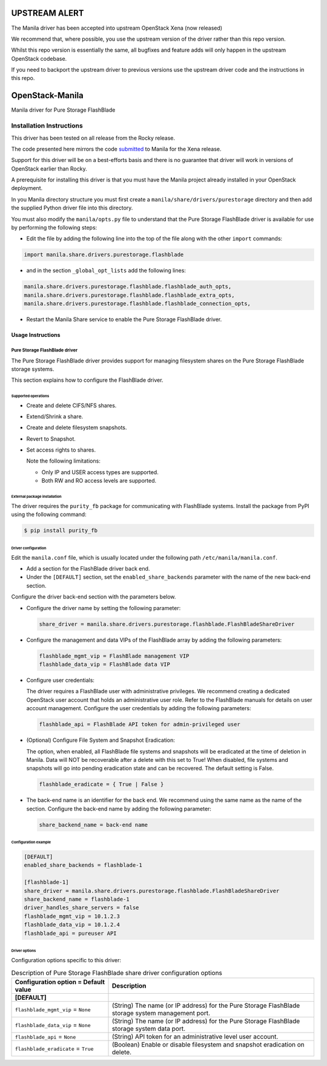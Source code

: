 ##############
UPSTREAM ALERT
##############
The Manila driver has been accepted into upstream OpenStack Xena (now released)

We recommend that, where possible, you use the upstream version of the driver rather than this repo version.

Whilst this repo version is essentially the same, all bugfixes and feature adds will only 
happen in the upstream OpenStack codebase.

If you need to backport the upstream driver to previous versions use the upstream driver code and the instructions in this repo.

################
OpenStack-Manila
################
Manila driver for Pure Storage FlashBlade

Installation Instructions
-------------------------
This driver has been tested on all release from the Rocky release.

The code presented here mirrors the code `submitted <https://review.opendev.org/c/openstack/manila/+/789384>`_ to Manila for the Xena release.

Support for this driver will be on a best-efforts basis and there is no guarantee that driver will work in versions of OpenStack earlier than Rocky.

A prerequisite for installing this driver is that you must have the Manila project already installed in your OpenStack deployment.

In you Manila directory structure you must first create a ``manila/share/drivers/purestorage`` directory and then add the supplied Python driver file into this directory.

You must also modify the ``manila/opts.py`` file to understand that the Pure Storage FlashBlade driver is available for use by performing the following steps:

- Edit the file by adding the following line into the top of the file along with the other ``import`` commands:

.. code-block:: console

    import manila.share.drivers.purestorage.flashblade

- and in the section ``_global_opt_lists`` add the following lines:

.. code-block:: console

    manila.share.drivers.purestorage.flashblade.flashblade_auth_opts,
    manila.share.drivers.purestorage.flashblade.flashblade_extra_opts,
    manila.share.drivers.purestorage.flashblade.flashblade_connection_opts,

- Restart the Manila Share service to enable the Pure Storage FlashBlade driver.

Usage Instructions
==================
==============================
Pure Storage FlashBlade driver
==============================

The Pure Storage FlashBlade driver provides support for managing filesystem shares
on the Pure Storage FlashBlade storage systems.

This section explains how to configure the FlashBlade driver.

Supported operations
~~~~~~~~~~~~~~~~~~~~

- Create and delete CIFS/NFS shares.

- Extend/Shrink a share.

- Create and delete filesystem snapshots.

- Revert to Snapshot.

- Set access rights to shares.

  Note the following limitations:

  - Only IP and USER access types are supported.

  - Both RW and RO access levels are supported.

External package installation
~~~~~~~~~~~~~~~~~~~~~~~~~~~~~

The driver requires the ``purity_fb`` package for communicating with
FlashBlade systems. Install the package from PyPI using the following command:

.. code-block:: console

   $ pip install purity_fb

Driver configuration
~~~~~~~~~~~~~~~~~~~~

Edit the ``manila.conf`` file, which is usually located under the following
path ``/etc/manila/manila.conf``.

* Add a section for the FlashBlade driver back end.

* Under the ``[DEFAULT]`` section, set the ``enabled_share_backends`` parameter
  with the name of the new back-end section.

Configure the driver back-end section with the parameters below.

* Configure the driver name by setting the following parameter:

  .. code-block:: ini

     share_driver = manila.share.drivers.purestorage.flashblade.FlashBladeShareDriver

* Configure the management and data VIPs of the FlashBlade array by adding the
  following parameters:

  .. code-block:: ini

     flashblade_mgmt_vip = FlashBlade management VIP
     flashblade_data_vip = FlashBlade data VIP

* Configure user credentials:

  The driver requires a FlashBlade user with administrative privileges.
  We recommend creating a dedicated OpenStack user account
  that holds an administrative user role.
  Refer to the FlashBlade manuals for details on user account management.
  Configure the user credentials by adding the following parameters:

  .. code-block:: ini

     flashblade_api = FlashBlade API token for admin-privileged user

* (Optional) Configure File System and Snapshot Eradication:

  The option, when enabled, all FlashBlade file systems and snapshots will
  be eradicated at the time of deletion in Manila. Data will NOT be
  recoverable after a delete with this set to True! When disabled,
  file systems and snapshots will go into pending eradication state
  and can be recovered. The default setting is False.

  .. code-block:: ini

     flashblade_eradicate = { True | False }

* The back-end name is an identifier for the back end.
  We recommend using the same name as the name of the section.
  Configure the back-end name by adding the following parameter:

  .. code-block:: ini

     share_backend_name = back-end name

Configuration example
~~~~~~~~~~~~~~~~~~~~~

.. code-block:: ini

   [DEFAULT]
   enabled_share_backends = flashblade-1

   [flashblade-1]
   share_driver = manila.share.drivers.purestorage.flashblade.FlashBladeShareDriver
   share_backend_name = flashblade-1
   driver_handles_share_servers = false
   flashblade_mgmt_vip = 10.1.2.3
   flashblade_data_vip = 10.1.2.4
   flashblade_api = pureuser API

Driver options
~~~~~~~~~~~~~~

Configuration options specific to this driver:

.. list-table:: Description of Pure Storage FlashBlade share driver configuration options
   :header-rows: 1
   :class: config-ref-table

   * - Configuration option = Default value
     - Description
   * - **[DEFAULT]**
     -
   * - ``flashblade_mgmt_vip`` = ``None``
     - (String) The name (or IP address) for the Pure Storage FlashBlade storage system management port.
   * - ``flashblade_data_vip`` = ``None``
     - (String) The name (or IP address) for the Pure Storage FlashBlade storage system data port.
   * - ``flashblade_api`` = ``None``
     - (String) API token for an administrative level user account.
   * - ``flashblade_eradicate`` = ``True``
     - (Boolean) Enable or disable filesystem and snapshot eradication on delete.

